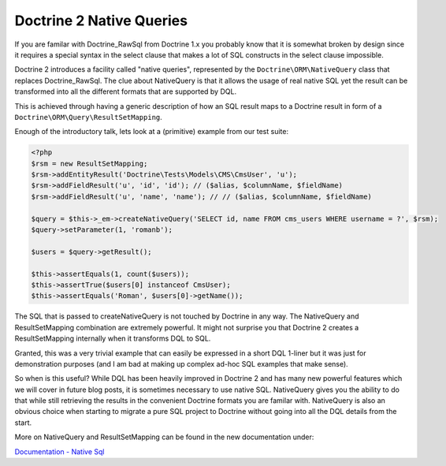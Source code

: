 Doctrine 2 Native Queries
=========================

If you are familar with Doctrine\_RawSql from Doctrine 1.x you
probably know that it is somewhat broken by design since it
requires a special syntax in the select clause that makes a lot of
SQL constructs in the select clause impossible.

Doctrine 2 introduces a facility called "native queries",
represented by the ``Doctrine\ORM\NativeQuery`` class that replaces
Doctrine\_RawSql. The clue about NativeQuery is that it allows the
usage of real native SQL yet the result can be transformed into all
the different formats that are supported by DQL.

This is achieved through having a generic description of how an SQL
result maps to a Doctrine result in form of a
``Doctrine\ORM\Query\ResultSetMapping``.

Enough of the introductory talk, lets look at a (primitive) example
from our test suite:

.. code-block:: php

    <?php
    $rsm = new ResultSetMapping;
    $rsm->addEntityResult('Doctrine\Tests\Models\CMS\CmsUser', 'u');
    $rsm->addFieldResult('u', 'id', 'id'); // ($alias, $columnName, $fieldName)
    $rsm->addFieldResult('u', 'name', 'name'); // // ($alias, $columnName, $fieldName)
    
    $query = $this->_em->createNativeQuery('SELECT id, name FROM cms_users WHERE username = ?', $rsm);
    $query->setParameter(1, 'romanb');
    
    $users = $query->getResult();
    
    $this->assertEquals(1, count($users));
    $this->assertTrue($users[0] instanceof CmsUser);
    $this->assertEquals('Roman', $users[0]->getName());

The SQL that is passed to createNativeQuery is not touched by
Doctrine in any way. The NativeQuery and ResultSetMapping
combination are extremely powerful. It might not surprise you that
Doctrine 2 creates a ResultSetMapping internally when it transforms
DQL to SQL.

Granted, this was a very trivial example that can easily be
expressed in a short DQL 1-liner but it was just for demonstration
purposes (and I am bad at making up complex ad-hoc SQL examples
that make sense).

So when is this useful? While DQL has been heavily improved in
Doctrine 2 and has many new powerful features which we will cover
in future blog posts, it is sometimes necessary to use native SQL.
NativeQuery gives you the ability to do that while still retrieving
the results in the convenient Doctrine formats you are familar
with. NativeQuery is also an obvious choice when starting to
migrate a pure SQL project to Doctrine without going into all the
DQL details from the start.

More on NativeQuery and ResultSetMapping can be found in the new
documentation under:

`Documentation - Native Sql <http://www.doctrine-project.org/documentation/manual/2_0/en/native-sql>`_



.. author:: romanb 
.. categories:: none
.. tags:: none
.. comments::
